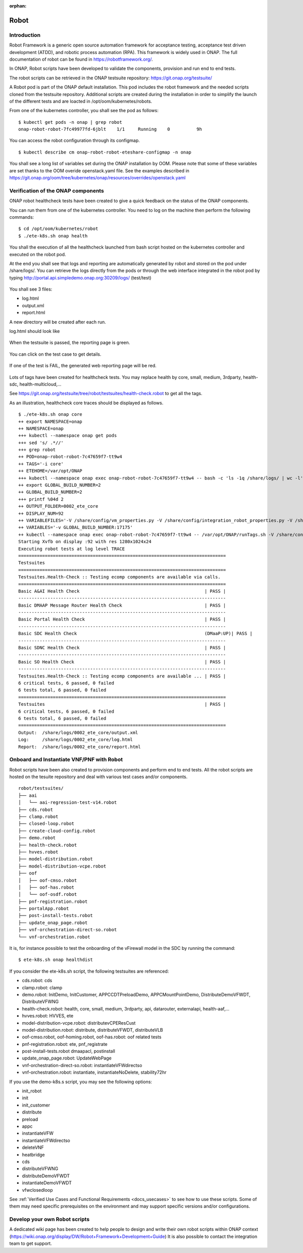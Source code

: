 .. This work is licensed under a Creative Commons Attribution 4.0
   International License. http://creativecommons.org/licenses/by/4.0

.. _docs_robot:

:orphan:

Robot
-----

Introduction
~~~~~~~~~~~~
Robot Framework is a generic open source automation framework for acceptance
testing, acceptance test driven development (ATDD), and robotic process
automation (RPA). This framework is widely used in ONAP.
The full documentation of robot can be found in https://robotframework.org/.

In ONAP, Robot scripts have been developed to validate the components, provision
and run end to end tests.

The robot scripts can be retrieved in the ONAP testsuite repository: https://git.onap.org/testsuite/

A Robot pod is part of the ONAP default installation.
This pod includes the robot framework and the needed scripts cloned from the
testsuite repository.
Additional scripts are created during the installation in order to simplify
the launch of the different tests and are loacted in /opt/oom/kubernetes/robots.

From one of the kubernetes controller, you shall see the pod as follows:

::

  $ kubectl get pods -n onap | grep robot
  onap-robot-robot-7fc49977fd-6jblt    1/1     Running    0          9h

You can access the robot configuration through its configmap.

::

  $ kubectl describe cm onap-robot-robot-eteshare-configmap -n onap

You shall see a long list of variables set during the ONAP installation by OOM.
Please note that some of these variables are set thanks to the OOM
overide openstack.yaml file. See the examples described in https://git.onap.org/oom/tree/kubernetes/onap/resources/overrides/openstack.yaml

Verification of the ONAP components
~~~~~~~~~~~~~~~~~~~~~~~~~~~~~~~~~~~
ONAP robot healthcheck tests have been created to give a quick feedback on the
status of the ONAP components.

You can run them from one of the kubernetes controller. You need to log on the
machine then perform the following commands:

::

  $ cd /opt/oom/kubernetes/robot
  $ ./ete-k8s.sh onap health

You shall the execution of all the healthcheck launched from bash script hosted
on the kubernetes controller and executed on the robot pod.

At the end you shall see that logs and reporting are automatically generated
by robot and stored on the pod under /share/logs/.
You can retrieve the logs directly from the pods or through the web interface
integrated in the robot pod by typing
http://portal.api.simpledemo.onap.org:30209/logs/ (test/test)

.. figure:: files/robot/robot_logs.png
   :align: center

You shall see 3 files:

* log.html
* output.xml
* report.html

A new directory will be created after each run.

log.html should look like

.. figure:: files/robot/robot_report_logs.png
   :align: center

When the testsuite is passed, the reporting page is green.

.. figure:: files/robot/robot_report_ok.png
   :align: center

You can click on the test case to get details.

.. figure:: files/robot/robot_report_details.png
   :align: center

If one of the test is FAIL, the generated web reporting page will be red.

.. figure:: files/robot/robot_report_ko.png
   :align: center

Lots of tags have been created for healthcheck tests. You may replace health by
core, small, medium, 3rdparty, health-sdc, health-multicloud,...

See https://git.onap.org/testsuite/tree/robot/testsuites/health-check.robot to
get all the tags.

As an illustration, healthcheck core traces should be displayed as follows.

::

  $ ./ete-k8s.sh onap core
  ++ export NAMESPACE=onap
  ++ NAMESPACE=onap
  +++ kubectl --namespace onap get pods
  +++ sed 's/ .*//'
  +++ grep robot
  ++ POD=onap-robot-robot-7c47659f7-tt9w4
  ++ TAGS='-i core'
  ++ ETEHOME=/var/opt/ONAP
  +++ kubectl --namespace onap exec onap-robot-robot-7c47659f7-tt9w4 -- bash -c 'ls -1q /share/logs/ | wc -l'
  ++ export GLOBAL_BUILD_NUMBER=2
  ++ GLOBAL_BUILD_NUMBER=2
  +++ printf %04d 2
  ++ OUTPUT_FOLDER=0002_ete_core
  ++ DISPLAY_NUM=92
  ++ VARIABLEFILES='-V /share/config/vm_properties.py -V /share/config/integration_robot_properties.py -V /share/config/integration_preload_parameters.py'
  ++ VARIABLES='-v GLOBAL_BUILD_NUMBER:17175'
  ++ kubectl --namespace onap exec onap-robot-robot-7c47659f7-tt9w4 -- /var/opt/ONAP/runTags.sh -V /share/config/vm_properties.py -V /share/config/integration_robot_properties.py -V /share/config/integration_preload_parameters.py -v GLOBAL_BUILD_NUMBER:17175 -d /share/logs/0002_ete_core -i core --display 92
  Starting Xvfb on display :92 with res 1280x1024x24
  Executing robot tests at log level TRACE
  ==============================================================================
  Testsuites
  ==============================================================================
  Testsuites.Health-Check :: Testing ecomp components are available via calls.
  ==============================================================================
  Basic A&AI Health Check                                               | PASS |
  ------------------------------------------------------------------------------
  Basic DMAAP Message Router Health Check                               | PASS |
  ------------------------------------------------------------------------------
  Basic Portal Health Check                                             | PASS |
  ------------------------------------------------------------------------------
  Basic SDC Health Check                                                (DMaaP:UP)| PASS |
  ------------------------------------------------------------------------------
  Basic SDNC Health Check                                               | PASS |
  ------------------------------------------------------------------------------
  Basic SO Health Check                                                 | PASS |
  ------------------------------------------------------------------------------
  Testsuites.Health-Check :: Testing ecomp components are available ... | PASS |
  6 critical tests, 6 passed, 0 failed
  6 tests total, 6 passed, 0 failed
  ==============================================================================
  Testsuites                                                            | PASS |
  6 critical tests, 6 passed, 0 failed
  6 tests total, 6 passed, 0 failed
  ==============================================================================
  Output:  /share/logs/0002_ete_core/output.xml
  Log:     /share/logs/0002_ete_core/log.html
  Report:  /share/logs/0002_ete_core/report.html

Onboard and Instantiate VNF/PNF with Robot
~~~~~~~~~~~~~~~~~~~~~~~~~~~~~~~~~~~~~~~~~~
Robot scripts have been also created to provision components and perform end
to end tests.
All the robot scripts are hosted on the tesuite repository and deal with various
test cases and/or components.

::

  robot/testsuites/
  ├── aai
  │   └── aai-regression-test-v14.robot
  ├── cds.robot
  ├── clamp.robot
  ├── closed-loop.robot
  ├── create-cloud-config.robot
  ├── demo.robot
  ├── health-check.robot
  ├── hvves.robot
  ├── model-distribution.robot
  ├── model-distribution-vcpe.robot
  ├── oof
  │   ├── oof-cmso.robot
  │   ├── oof-has.robot
  │   └── oof-osdf.robot
  ├── pnf-registration.robot
  ├── portalApp.robot
  ├── post-install-tests.robot
  ├── update_onap_page.robot
  ├── vnf-orchestration-direct-so.robot
  └── vnf-orchestration.robot

It is, for instance possible to test the onboarding of the vFirewall model in
the SDC by running the command:

::

  $ ete-k8s.sh onap healthdist

If you consider the ete-k8s.sh script, the following testsuites are referenced:

* cds.robot: cds
* clamp.robot: clamp
* demo.robot: InitDemo, InitCustomer, APPCCDTPreloadDemo, APPCMountPointDemo, DistributeDemoVFWDT, DistributeVFWNG
* health-check.robot: health, core, small, medium, 3rdparty, api, datarouter, externalapi, health-aaf,...
* hvves.robot: HVVES, ete
* model-distribution-vcpe.robot: distributevCPEResCust
* model-distribution.robot: distribute, distributeVFWDT, distributeVLB
* oof-cmso.robot, oof-homing.robot, oof-has.robot: oof related tests
* pnf-registration.robot: ete, pnf_registrate
* post-install-tests.robot dmaapacl, postinstall
* update_onap_page.robot: UpdateWebPage
* vnf-orchestration-direct-so.robot: instantiateVFWdirectso
* vnf-orchestration.robot: instantiate, instantiateNoDelete, stability72hr

If you use the demo-k8s.s script, you may see the following options:

* init_robot
* init
* init_customer
* distribute
* preload
* appc
* instantiateVFW
* instantiateVFWdirectso
* deleteVNF
* heatbridge
* cds
* distributeVFWNG
* distributeDemoVFWDT
* instantiateDemoVFWDT
* vfwclosedloop

See :ref:`Verified Use Cases and Functional Requirements <docs_usecases>` to see
how to use these scripts. Some of them may need specific prerequisites on the
environment and may support specific versions and/or configurations.


Develop your own Robot scripts
~~~~~~~~~~~~~~~~~~~~~~~~~~~~~~
A dedicated wiki page has been created to help people to design and write their
own robot scripts within ONAP context (https://wiki.onap.org/display/DW/Robot+Framework+Development+Guide)
It is also possible to contact the integration team to get support.
